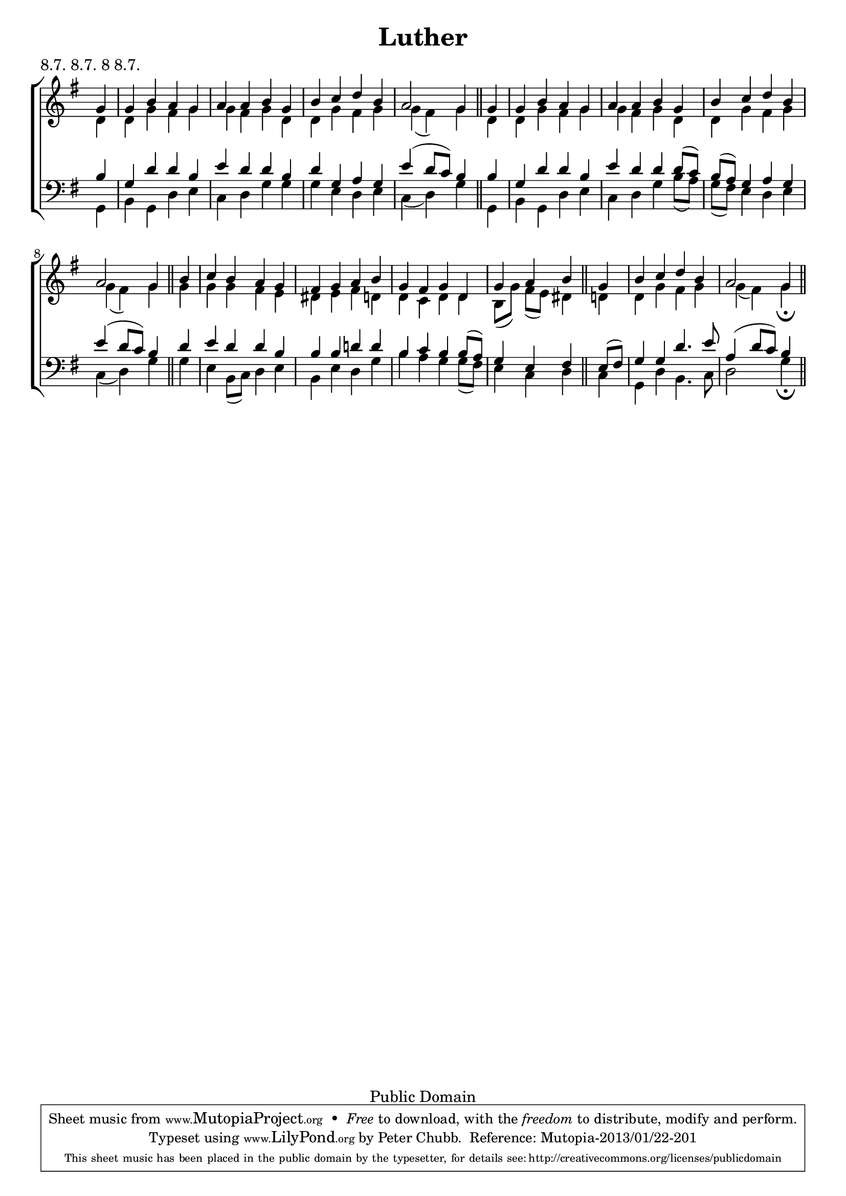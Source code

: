 \header{
	title = "Luther"
	meter = "8.7. 8.7. 8 8.7."
	enteredby = "Peter Chubb"
	source = "Methodist Hymnbook 1904, number 846"

	% Attributed to M. Luther (1483--1546)
	mutopiacomposer = "LutherM"
	mutopiainstrument = "Voice (SATB)"

	date = "1535"
	style = "Hymn"
	copyright = "Public Domain"
	maintainer = "Peter Chubb"
	maintainerEmail = "mutopia@chubb.wattle.id.au"

 footer = "Mutopia-2013/01/22-201"
 tagline = \markup { \override #'(box-padding . 1.0) \override #'(baseline-skip . 2.7) \box \center-column { \small \line { Sheet music from \with-url #"http://www.MutopiaProject.org" \line { \concat { \teeny www. \normalsize MutopiaProject \teeny .org } \hspace #0.5 } • \hspace #0.5 \italic Free to download, with the \italic freedom to distribute, modify and perform. } \line { \small \line { Typeset using \with-url #"http://www.LilyPond.org" \line { \concat { \teeny www. \normalsize LilyPond \teeny .org }} by \concat { \maintainer . } \hspace #0.5 Reference: \footer } } \line { \teeny \line { This sheet music has been placed in the public domain by the typesetter, for details \concat { see: \hspace #0.3 \with-url #"http://creativecommons.org/licenses/publicdomain" http://creativecommons.org/licenses/publicdomain } } } } }
}


%{ 
Traditionally sung to `Great God, What do I see and hear?' translated by Rev. B. Collyer and others (1802 for verse 1, 1812 for verses 2--4) 
%}

\version "2.16.1"

global={
	\key g \major
	\time 4/4
	\partial 4
	s4 |
	s1*3 |
	s2 s4
	\bar "||"
	s4 |
	s1*3 |
	s2 s4 \bar "||"
	s4 |
	s1*3
	s2 s4 \bar "||"
	s4 |
	s1 |
	s2 s4
	\bar "||"
}

sopA=\relative c''{
	g4 |
	g b a g |
	a a b
}
sopB=\relative c''{
	g |
	b c d b |
	a2 g4
}
sop= \relative c'' {
	\sopA
	\sopB
	\sopA
	\sopB
	b4 |
	c b a g |
	fis g a 

	b |
	g fis g d |
	g a b

	\sopB
}
altA=\relative c' {
	d4 |
	d g fis g |
	g fis g
}
altB=\relative c'{
	d4 |
	d g fis g |
	g ( fis) g
}
alt=\relative c'' {
	\altA
	\altB
	\altA
	\altB
	g4 |
	g g fis e |
	dis e fis d |
	d c d d |
	b8([ g')] fis( e) dis4
	<<\altB {s4 | s1 | s2 s4\fermata}>>
}

tenA=\relative c' {
	b4 |
	g d' d b |
	e d d
}
ten=\relative c' {
	\tenA
	b4  |
	d g, a g |
	e'( d8  c) b4
	\tenA
	d8( c) |
	b( a) g4 a g |
	e'4( d8 c) b4

	d4 |
	e d d b |
	b b d! d |
	b c b b8( a) |
	g4 e fis

	e8( fis) |
	g4 g d'4. e8 |
	a,4( d8  c) b4
}

bassA=\relative c{
	g4 |
	b g d' e |
	c d g
}
bass=\relative c'{
	\bassA
	g4 |
	g e d e |
	c( d) g

	\bassA
	b8( a) |
	g( fis) e4 d e |
	c( d) g4

	g |
	e b8( c) d4 e |
	b e d g
	b a g g8( fis) |
	e4 c d 

	c |
	g d' b4. c8 |
	d2 g4\fermata

}

upper=\new Staff = "upper" <<
	\clef "treble"
	\global
	\new Voice = "sop" {\voiceOne \sop}
	\new Voice = "alto" {\voiceTwo \alt}
>>

lower=\new Staff = "lower" <<
	\clef "bass"
	\global
	\new Voice = "tenor" {\voiceOne \ten}
	\new Voice = "bass" {\voiceTwo \bass}
>>

\score {
       \new ChoirStaff <<
		\upper
		\lower
	>>
	\layout{
		indent = 0.0\pt
		\context {
		    \Staff
		    \remove "Time_signature_engraver"
		}
	}
	
  \midi {
    \tempo 4 = 120
    }


}
	

